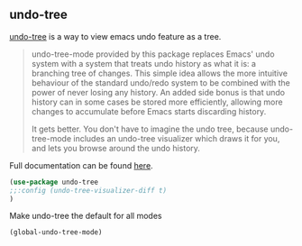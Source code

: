 ** undo-tree
[[http://www.dr-qubit.org/undo-tree.html][undo-tree]] is a way to view emacs undo feature as a tree.

#+begin_quote
undo-tree-mode provided by this package replaces Emacs' undo system with a system
that treats undo history as what it is: a branching tree of changes. This simple idea
allows the more intuitive behaviour of the standard undo/redo system to be combined
with the power of never losing any history. An added side bonus is that undo history
can in some cases be stored more efficiently, allowing more changes to accumulate
before Emacs starts discarding history.

It gets better. You don't have to imagine the undo tree, because undo-tree-mode
includes an undo-tree visualizer which draws it for you, and lets you browse around
the undo history.
#+end_quote

Full documentation can be found [[http://www.dr-qubit.org/undo-tree/undo-tree.txt][here]].


#+begin_src emacs-lisp :results silent
(use-package undo-tree
;;:config (undo-tree-visualizer-diff t)
)
#+end_src

Make undo-tree the default for all modes
#+begin_src emacs-lisp :results silent
(global-undo-tree-mode)
#+end_src
